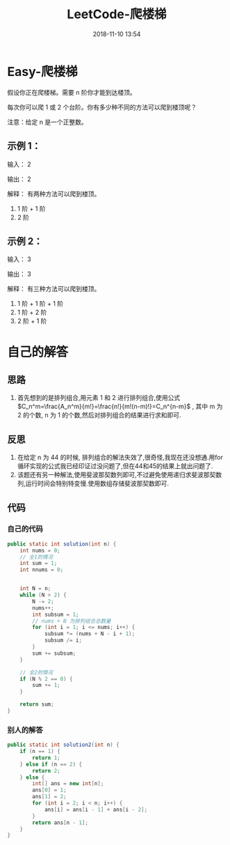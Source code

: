 #+TITLE: LeetCode-爬楼梯
#+CATEGORIES: LeetCode
#+DESCRIPTION: 每天一题LeetCode
#+KEYWORDS: LeetCode,Java
#+DATE: 2018-11-10 13:54

* Easy-爬楼梯
假设你正在爬楼梯。需要 n 阶你才能到达楼顶。

每次你可以爬 1 或 2 个台阶。你有多少种不同的方法可以爬到楼顶呢？

注意：给定 n 是一个正整数。

** 示例 1：

输入： 2

输出： 2

解释： 有两种方法可以爬到楼顶。
1.  1 阶 + 1 阶
2.  2 阶

** 示例 2：
输入： 3

输出： 3

解释： 有三种方法可以爬到楼顶。
1.  1 阶 + 1 阶 + 1 阶
2.  1 阶 + 2 阶
3.  2 阶 + 1 阶

   
* 自己的解答
** 思路
1. 首先想到的是排列组合,用元素 1 和 2 进行排列组合,使用公式 $C_n^m=\frac{A_n^m}{m!}=\frac{n!}{m!(n-m)!}=C_n^{n-m}$ , 其中 m 为 2 的个数, n 为 1 的个数,然后对排列组合的结果进行求和即可.
** 反思
1. 在给定 n 为 44 的时候, 排列组合的解法失效了,很奇怪,我现在还没想通.用for循环实现的公式我已经印证过没问题了,但在44和45的结果上就出问题了.
2. 该题还有另一种解法,使用斐波那契数列即可,不过避免使用递归求斐波那契数列,运行时间会特别特变慢.使用数组存储斐波那契数即可.
** 代码
*** 自己的代码
#+BEGIN_SRC java
  public static int solution(int n) {
      int nums = 0;
      // 全1的情况
      int sum = 1;
      int nnums = 0;


      int N = n;
      while (N > 2) {
          N -= 2;
          nums++;
          int subsum = 1;
          // nums + N 为排列组合总数量
          for (int i = 1; i <= nums; i++) {
              subsum *= (nums + N - i + 1);
              subsum /= i;
          }
          sum += subsum;
      }

      // 全2的情况
      if (N % 2 == 0) {
          sum += 1;
      }

      return sum;
  }
#+END_SRC
*** 别人的解答
#+BEGIN_SRC java
    public static int solution2(int n) {
        if (n == 1) {
            return 1;
        } else if (n == 2) {
            return 2;
        } else {
            int[] ans = new int[n];
            ans[0] = 1;
            ans[1] = 2;
            for (int i = 2; i < n; i++) {
                ans[i] = ans[i - 1] + ans[i - 2];
            }
            return ans[n - 1];
        }
    }
#+END_SRC
